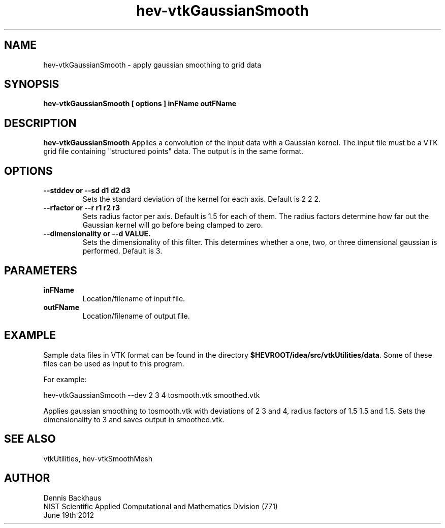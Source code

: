 .TH hev-vtkGaussianSmooth
.SH NAME
hev-vtkGaussianSmooth - apply gaussian smoothing to grid data

.SH SYNOPSIS
.B hev-vtkGaussianSmooth [ options ] inFName outFName

.SH DESCRIPTION
.B hev-vtkGaussianSmooth
Applies a convolution of the input data with a Gaussian kernel.
The input file  must be a VTK grid file containing
"structured points" data.  The output is in the same format.

.PP

.SH OPTIONS
.TP
.B --stddev or --sd d1 d2 d3
Sets the standard deviation of the kernel for each axis.
Default is 2 2 2.

.TP
.B --rfactor or --r r1 r2 r3
Sets radius factor per axis.  Default is 1.5  for each of them.
The radius factors determine how far out the Gaussian kernel
will go before being clamped to zero.

.TP
.B --dimensionality or --d VALUE.
Sets the dimensionality of this filter. This determines whether
a one, two, or three dimensional gaussian is performed.
Default is 3.

.SH PARAMETERS

.TP
.B inFName
Location/filename of input file.

.TP
.B outFName
Location/filename of output file.

.SH EXAMPLE

Sample data files in VTK format can be found in the directory
\fB$HEVROOT/idea/src/vtkUtilities/data\fR.  Some of these files can
be used as input to this program.

For example:

  hev-vtkGaussianSmooth --dev 2 3 4 tosmooth.vtk smoothed.vtk

Applies gaussian smoothing to tosmooth.vtk with deviations of 2 3 and 4,
radius factors of 1.5 1.5 and 1.5. Sets the dimensionality to 3 and saves
output in smoothed.vtk.


.SH SEE ALSO

vtkUtilities, hev-vtkSmoothMesh


.SH AUTHOR
Dennis Backhaus
.br
NIST Scientific Applied Computational and Mathematics Division (771)
.br
June 19th 2012
